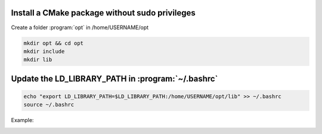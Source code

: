 


Install a CMake package without sudo privileges
-----------------------------------------------

Create a folder :program:`opt` in /home/USERNAME/opt

.. code-block:: console

    mkdir opt && cd opt
    mkdir include
    mkdir lib



Update the LD_LIBRARY_PATH in :program:`~/.bashrc`
--------------------------------------------------

.. code-block:: console

    echo "export LD_LIBRARY_PATH=$LD_LIBRARY_PATH:/home/USERNAME/opt/lib" >> ~/.bashrc
    source ~/.bashrc


Example:

.. image:: ../../images/cmake_without_sudo_steps.gif
   :align: center    